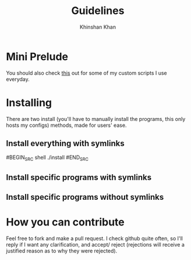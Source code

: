 #+TITLE: Guidelines
#+AUTHOR: Khinshan Khan
#+STARTIP: overview

* Mini Prelude
You should also check [[https://github.com/kkhan01/.myscripts][this]] out for some of my custom scripts I use everyday.
* Installing
There are two install (you'll have to manually install the programs,
 this only hosts my configs) methods, made for users' ease.
** Install everything with symlinks
#BEGIN_SRC shell
./install
#END_SRC
** Install specific programs with symlinks
** Install specific programs without symlinks
* How you can contribute
Feel free to fork and make a pull request. I check github quite often,
so I'll reply if I want any clarification, and accept/ reject (rejections
will receive a justified reason as to why they were rejected).
